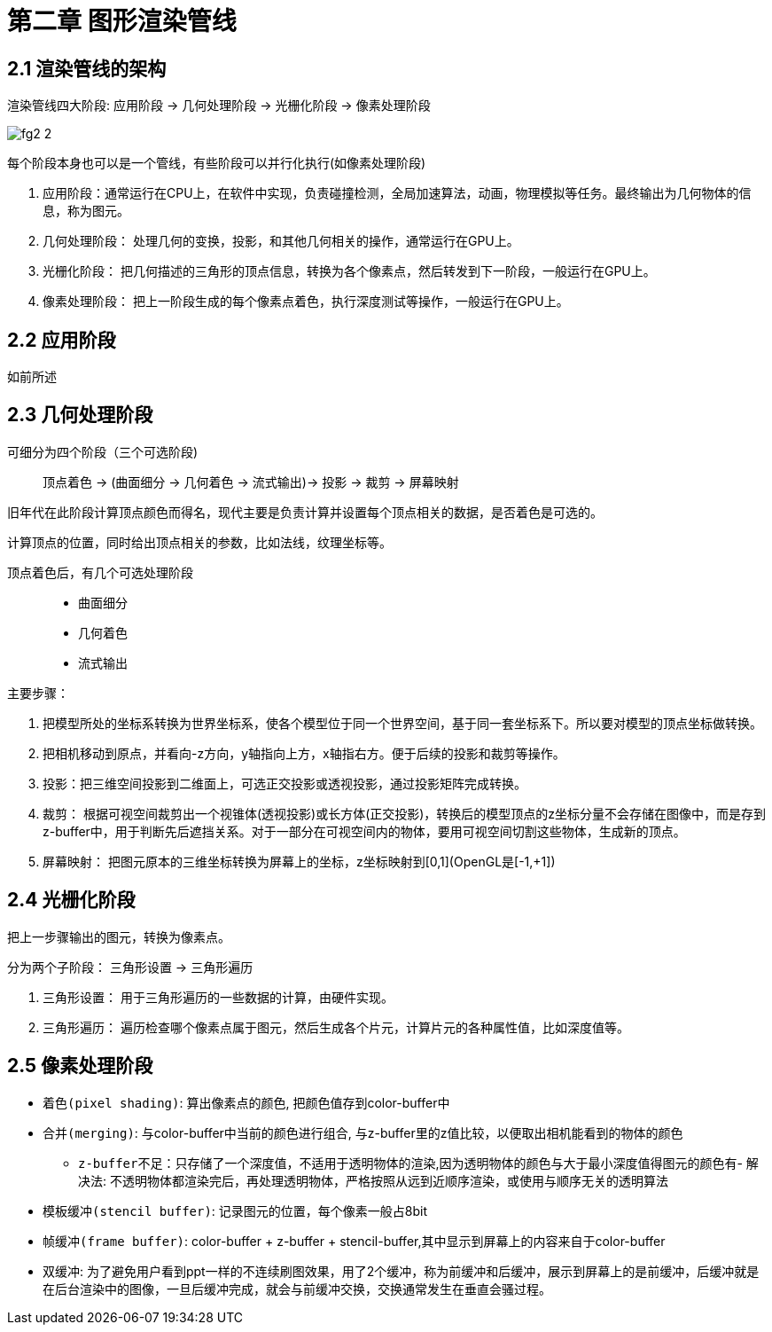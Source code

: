 = 第二章 图形渲染管线

== 2.1 渲染管线的架构

渲染管线四大阶段: 应用阶段 -> 几何处理阶段 -> 光栅化阶段 -> 像素处理阶段

image::img/fg2_2.png[]

每个阶段本身也可以是一个管线，有些阶段可以并行化执行(如像素处理阶段)

. 应用阶段：通常运行在CPU上，在软件中实现，负责碰撞检测，全局加速算法，动画，物理模拟等任务。最终输出为几何物体的信息，称为图元。
. 几何处理阶段： 处理几何的变换，投影，和其他几何相关的操作，通常运行在GPU上。
. 光栅化阶段： 把几何描述的三角形的顶点信息，转换为各个像素点，然后转发到下一阶段，一般运行在GPU上。
. 像素处理阶段： 把上一阶段生成的每个像素点着色，执行深度测试等操作，一般运行在GPU上。

== 2.2 应用阶段

如前所述

== 2.3 几何处理阶段

可细分为四个阶段（三个可选阶段)::
顶点着色 -> (曲面细分 -> 几何着色 -> 流式输出)-> 投影 -> 裁剪 -> 屏幕映射

旧年代在此阶段计算顶点颜色而得名，现代主要是负责计算并设置每个顶点相关的数据，是否着色是可选的。

计算顶点的位置，同时给出顶点相关的参数，比如法线，纹理坐标等。

顶点着色后，有几个可选处理阶段::
* 曲面细分
* 几何着色
* 流式输出

主要步骤：

. 把模型所处的坐标系转换为世界坐标系，使各个模型位于同一个世界空间，基于同一套坐标系下。所以要对模型的顶点坐标做转换。
. 把相机移动到原点，并看向-z方向，y轴指向上方，x轴指右方。便于后续的投影和裁剪等操作。
. 投影：把三维空间投影到二维面上，可选正交投影或透视投影，通过投影矩阵完成转换。
. 裁剪： 根据可视空间裁剪出一个视锥体(透视投影)或长方体(正交投影)，转换后的模型顶点的z坐标分量不会存储在图像中，而是存到z-buffer中，用于判断先后遮挡关系。对于一部分在可视空间内的物体，要用可视空间切割这些物体，生成新的顶点。
. 屏幕映射： 把图元原本的三维坐标转换为屏幕上的坐标，z坐标映射到[0,1](OpenGL是[-1,+1])

== 2.4 光栅化阶段

把上一步骤输出的图元，转换为像素点。

分为两个子阶段： 三角形设置 -> 三角形遍历

. 三角形设置： 用于三角形遍历的一些数据的计算，由硬件实现。
. 三角形遍历： 遍历检查哪个像素点属于图元，然后生成各个片元，计算片元的各种属性值，比如深度值等。

== 2.5 像素处理阶段

* `着色(pixel shading)`: 算出像素点的颜色, 把颜色值存到color-buffer中
* `合并(merging)`: 与color-buffer中当前的颜色进行组合, 与z-buffer里的z值比较，以便取出相机能看到的物体的颜色
** `z-buffer不足`：只存储了一个深度值，不适用于透明物体的渲染,因为透明物体的颜色与大于最小深度值得图元的颜色有- `解决法`: 不透明物体都渲染完后，再处理透明物体，严格按照从远到近顺序渲染，或使用与顺序无关的透明算法
* `模板缓冲(stencil buffer)`: 记录图元的位置，每个像素一般占8bit

* `帧缓冲(frame buffer)`: color-buffer + z-buffer + stencil-buffer,其中显示到屏幕上的内容来自于color-buffer
* `双缓冲`: 为了避免用户看到ppt一样的不连续刷图效果，用了2个缓冲，称为前缓冲和后缓冲，展示到屏幕上的是前缓冲，后缓冲就是在后台渲染中的图像，一旦后缓冲完成，就会与前缓冲交换，交换通常发生在垂直会骚过程。